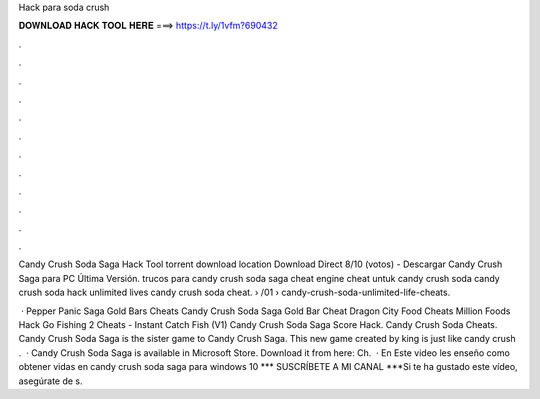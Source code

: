 Hack para soda crush



𝐃𝐎𝐖𝐍𝐋𝐎𝐀𝐃 𝐇𝐀𝐂𝐊 𝐓𝐎𝐎𝐋 𝐇𝐄𝐑𝐄 ===> https://t.ly/1vfm?690432



.



.



.



.



.



.



.



.



.



.



.



.

Candy Crush Soda Saga Hack Tool torrent download location Download Direct 8/10 (votos) - Descargar Candy Crush Saga para PC Última Versión. trucos para candy crush soda saga cheat engine cheat untuk candy crush soda candy crush soda hack unlimited lives candy crush soda cheat.  › /01 › candy-crush-soda-unlimited-life-cheats.

 · Pepper Panic Saga Gold Bars Cheats Candy Crush Soda Saga Gold Bar Cheat Dragon City Food Cheats Million Foods Hack Go Fishing 2 Cheats - Instant Catch Fish (V1) Candy Crush Soda Saga Score Hack. Candy Crush Soda Cheats. Candy Crush Soda Saga is the sister game to Candy Crush Saga. This new game created by king is just like candy crush .  · Candy Crush Soda Saga is available in Microsoft Store. Download it from here:  Ch.  · En Este video les enseño como obtener vidas en candy crush soda saga para windows 10 *** SUSCRÍBETE A MI CANAL ***Si te ha gustado este vídeo, asegúrate de s.
